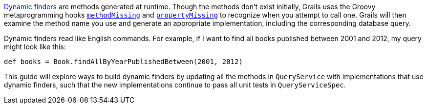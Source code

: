 http://gorm.grails.org/latest/hibernate/manual/index.html#finders[Dynamic finders] are methods generated
at runtime. Though the methods don't exist initially, Grails uses the Groovy metaprogramming hooks
http://groovy-lang.org/metaprogramming.html#_methodmissing[`methodMissing`] and
http://groovy-lang.org/metaprogramming.html#_propertymissing[`propertyMissing`] to recognize when you
attempt to call one. Grails will then examine the method name you use and generate an appropriate
implementation, including the corresponding database query.

Dynamic finders read like English commands. For example, if I want to find all books published between
2001 and 2012, my query might look like this:

[source,groovy]
----
def books = Book.findAllByYearPublishedBetween(2001, 2012)
----

This guide will explore ways to build dynamic finders by updating all the methods in
`QueryService` with implementations that use dynamic finders, such that the new
implementations continue to pass all unit tests in `QueryServiceSpec`.
